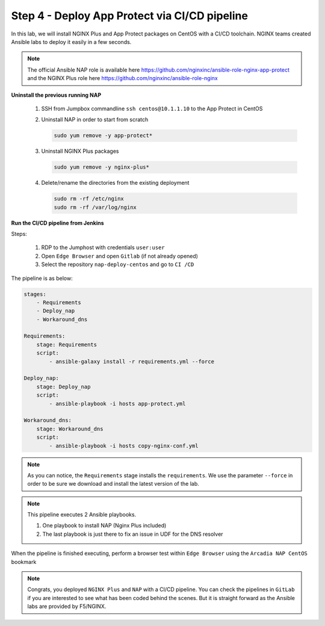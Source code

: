 Step 4 - Deploy App Protect via CI/CD pipeline
##############################################

In this lab, we will install NGINX Plus and App Protect packages on CentOS with a CI/CD toolchain. NGINX teams created Ansible labs to deploy it easily in a few seconds.

.. note:: The official Ansible NAP role is available here https://github.com/nginxinc/ansible-role-nginx-app-protect and the NGINX Plus role here https://github.com/nginxinc/ansible-role-nginx 


**Uninstall the previous running NAP**

    #.  SSH from Jumpbox commandline ``ssh centos@10.1.1.10`` to the App Protect in CentOS

    #.  Uninstall NAP in order to start from scratch

        .. code-block:: bash

            sudo yum remove -y app-protect*

        .. image:: ../pictures/lab2/yum-remove-app-protect.png
           :align: center
           :scale: 50%

    #.  Uninstall NGINX Plus packages


        .. code-block:: bash

            sudo yum remove -y nginx-plus*

        .. image:: ../pictures/lab2/yum-remove-nginx-plus.png
           :align: center
           :scale: 70%

    #.  Delete/rename the directories from the existing deployment

        .. code-block:: bash

            sudo rm -rf /etc/nginx
            sudo rm -rf /var/log/nginx

**Run the CI/CD pipeline from Jenkins**

Steps:

    #. RDP to the Jumphost with credentials ``user:user``

    #. Open ``Edge Browser`` and open ``Gitlab`` (if not already opened)

    #. Select the repository ``nap-deploy-centos`` and go to ``CI /CD``


    .. image:: ../pictures/lab2/gitlab_pipeline.png
       :align: center
       :scale: 50%


The pipeline is as below:

.. code-block:: yaml

    stages:
        - Requirements
        - Deploy_nap
        - Workaround_dns

    Requirements:
        stage: Requirements
        script:
            - ansible-galaxy install -r requirements.yml --force

    Deploy_nap:
        stage: Deploy_nap
        script:
            - ansible-playbook -i hosts app-protect.yml

    Workaround_dns:
        stage: Workaround_dns
        script:
            - ansible-playbook -i hosts copy-nginx-conf.yml


.. note:: As you can notice, the ``Requirements`` stage installs the ``requirements``. We use the parameter ``--force`` in order to be sure we download and install the latest version of the lab.

.. note:: This pipeline executes 2 Ansible playbooks. 
    
    #. One playbook to install NAP (Nginx Plus included)
    #. The last playbook is just there to fix an issue in UDF for the DNS resolver


.. image:: ../pictures/lab2/gitlab_pipeline_ok.png
   :align: center
   :scale: 40%


When the pipeline is finished executing, perform a browser test within ``Edge Browser`` using the ``Arcadia NAP CentOS`` bookmark


.. note :: Congrats, you deployed ``NGINX Plus`` and ``NAP`` with a CI/CD pipeline. You can check the pipelines in ``GitLab`` if you are interested to see what has been coded behind the scenes. But it is straight forward as the Ansible labs are provided by F5/NGINX.
